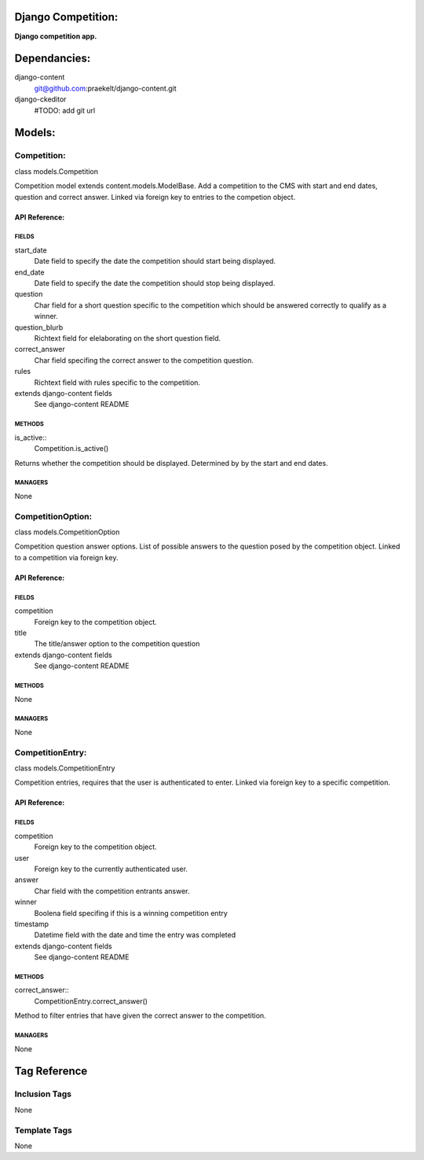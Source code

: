 Django Competition:
===================
**Django competition app.**


Dependancies:
=============
django-content
    git@github.com:praekelt/django-content.git
django-ckeditor
    #TODO: add git url


Models:
=======

Competition:
------------
class models.Competition
    
Competition model extends content.models.ModelBase. Add a competition to the CMS with start and end dates, question and correct answer.
Linked via foreign key to entries to the competion object.

API Reference:
~~~~~~~~~~~~~~

FIELDS
******
start_date
    Date field to specify the date the competition should start being displayed.
end_date
    Date field to specify the date the competition should stop being displayed.
question
    Char field for a short question specific to the competition which should be answered correctly to qualify as a winner.
question_blurb
    Richtext field for elelaborating on the short question field.
correct_answer
    Char field specifing the correct answer to the competition question.
rules
    Richtext field with rules specific to the competition.
extends django-content fields
    See django-content README

METHODS
*******
is_active::
    Competition.is_active()
Returns whether the competition should be displayed. Determined by by the start and end dates.

MANAGERS
********
None

CompetitionOption:
------------------
class models.CompetitionOption
    
Competition question answer options. List of possible answers to the question posed by the competition object.
Linked to a competition via foreign key.

API Reference:
~~~~~~~~~~~~~~

FIELDS
******
competition
    Foreign key to the competition object.
title
    The title/answer option to the competition question
extends django-content fields
    See django-content README

METHODS
*******
None

MANAGERS
********
None

CompetitionEntry:
-----------------
class models.CompetitionEntry
    
Competition entries, requires that the user is authenticated to enter. Linked via foreign key to a specific competition.

API Reference:
~~~~~~~~~~~~~~

FIELDS
******
competition
    Foreign key to the competition object.
user
    Foreign key to the currently authenticated user.
answer
    Char field with the competition entrants answer.
winner
    Boolena field specifing if this is a winning competition entry
timestamp
    Datetime field with the date and time the entry was completed
extends django-content fields
    See django-content README

METHODS
*******
correct_answer::
    CompetitionEntry.correct_answer()
Method to filter entries that have given the correct answer to the competition.

MANAGERS
********
None


Tag Reference
=============

Inclusion Tags
--------------
None

Template Tags
-------------
None
